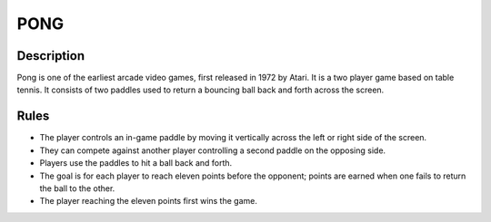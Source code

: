 PONG
====

Description
-----------

Pong is one of the earliest arcade video games, first released in 1972 by Atari. It is a two player game based on table tennis. It consists of two paddles used to return a bouncing ball back and forth across the screen.

Rules
------

* The player controls an in-game paddle by moving it vertically across the left or right side of the screen. 

* They can compete against another player controlling a second paddle on the opposing side. 

* Players use the paddles to hit a ball back and forth. 

* The goal is for each player to reach eleven points before the opponent; points are earned when one fails to return the ball to the other.

* The player reaching the eleven points first wins the game.








